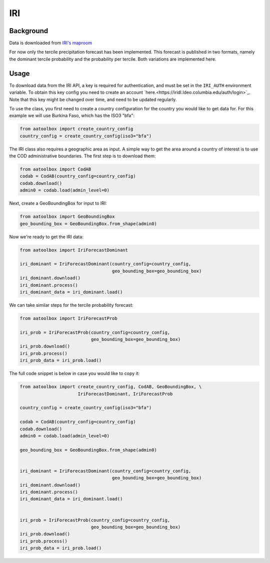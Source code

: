 IRI
===

Background
----------

Data is downloaded from `IRI's maproom
<https://iridl.ldeo.columbia.edu/maproom/Global/Forecasts/NMME_Seasonal_Forecasts/Precipitation_ELR.html>`_

For now only the tercile precipitation forecast has been
implemented. This forecast is published in two formats,
namely the dominant tercile probability and the probability
per tercile. Both variations are implemented here.

Usage
-----

To download data from the IRI API, a key is required for
authentication, and must be set in the ``IRI_AUTH`` environment
variable. To obtain this key config you need to create an account
`here.<https://iridl.ldeo.columbia.edu/auth/login>`_.
Note that this key might be changed over time, and need to be updated
regularly.

To use the class, you first need to create a country configuration
for the country you would like to get data for. For this example we will use
Burkina Faso, which has the ISO3 "bfa":

.. code-block:: python

    from aatoolbox import create_country_config
    country_config = create_country_config(iso3="bfa")

The IRI class also requires a geographic area as input. A simple
way to get the area around a country of interest is to use the COD
administrative boundaries. The first step is to download them:

.. code-block:: python

    from aatoolbox import CodAB
    codab = CodAB(country_config=country_config)
    codab.download()
    admin0 = codab.load(admin_level=0)

Next, create a GeoBoundingBox for input to IRI:

.. code-block:: python

    from aatoolbox import GeoBoundingBox
    geo_bounding_box = GeoBoundingBox.from_shape(admin0)

Now we're ready to get the IRI data:

.. code-block:: python

    from aatoolbox import IriForecastDominant

    iri_dominant = IriForecastDominant(country_config=country_config,
                                       geo_bounding_box=geo_bounding_box)
    iri_dominant.download()
    iri_dominant.process()
    iri_dominant_data = iri_dominant.load()

We can take similar steps for the tercile probability forecast:

.. code-block:: python

    from aatoolbox import IriForecastProb

    iri_prob = IriForecastProb(country_config=country_config,
                               geo_bounding_box=geo_bounding_box)
    iri_prob.download()
    iri_prob.process()
    iri_prob_data = iri_prob.load()

The full code snippet is below in case you would like to copy it:

.. code-block:: python

    from aatoolbox import create_country_config, CodAB, GeoBoundingBox, \
                          IriForecastDominant, IriForecastProb

    country_config = create_country_config(iso3="bfa")

    codab = CodAB(country_config=country_config)
    codab.download()
    admin0 = codab.load(admin_level=0)

    geo_bounding_box = GeoBoundingBox.from_shape(admin0)


    iri_dominant = IriForecastDominant(country_config=country_config,
                                       geo_bounding_box=geo_bounding_box)
    iri_dominant.download()
    iri_dominant.process()
    iri_dominant_data = iri_dominant.load()


    iri_prob = IriForecastProb(country_config=country_config,
                               geo_bounding_box=geo_bounding_box)
    iri_prob.download()
    iri_prob.process()
    iri_prob_data = iri_prob.load()
